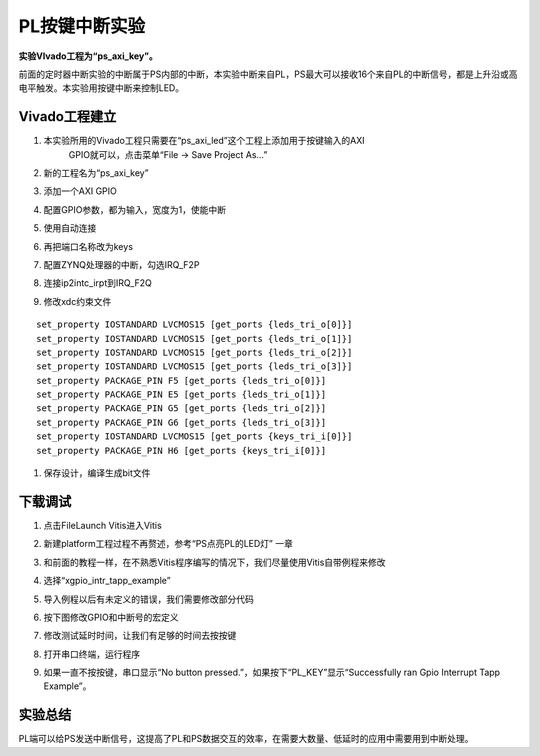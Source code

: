 PL按键中断实验
===================================

**实验VIvado工程为“ps_axi_key”。**

前面的定时器中断实验的中断属于PS内部的中断，本实验中断来自PL，PS最大可以接收16个来自PL的中断信号，都是上升沿或高电平触发。本实验用按键中断来控制LED。

.. image:: images/12_media/image1.png
    
Vivado工程建立
--------------

1) 本实验所用的Vivado工程只需要在“ps_axi_led”这个工程上添加用于按键输入的AXI
      GPIO就可以，点击菜单“File -> Save Project As...”

.. image:: images/12_media/image2.png
    
2) 新的工程名为“ps_axi_key”

.. image:: images/12_media/image3.png
    
3) 添加一个AXI GPIO

.. image:: images/12_media/image4.png
    
4) 配置GPIO参数，都为输入，宽度为1，使能中断

.. image:: images/12_media/image5.png
    
5) 使用自动连接

.. image:: images/12_media/image6.png
    
6) 再把端口名称改为keys

.. image:: images/12_media/image7.png
    
7) 配置ZYNQ处理器的中断，勾选IRQ_F2P

.. image:: images/12_media/image8.png
    
8) 连接ip2intc_irpt到IRQ_F2Q

.. image:: images/12_media/image9.png
    
9) 修改xdc约束文件

::

 set_property IOSTANDARD LVCMOS15 [get_ports {leds_tri_o[0]}]
 set_property IOSTANDARD LVCMOS15 [get_ports {leds_tri_o[1]}]
 set_property IOSTANDARD LVCMOS15 [get_ports {leds_tri_o[2]}]
 set_property IOSTANDARD LVCMOS15 [get_ports {leds_tri_o[3]}]
 set_property PACKAGE_PIN F5 [get_ports {leds_tri_o[0]}]
 set_property PACKAGE_PIN E5 [get_ports {leds_tri_o[1]}]
 set_property PACKAGE_PIN G5 [get_ports {leds_tri_o[2]}]
 set_property PACKAGE_PIN G6 [get_ports {leds_tri_o[3]}]
 set_property IOSTANDARD LVCMOS15 [get_ports {keys_tri_i[0]}]
 set_property PACKAGE_PIN H6 [get_ports {keys_tri_i[0]}]

1)  保存设计，编译生成bit文件

下载调试
--------

1) 点击FileLaunch Vitis进入Vitis

.. image:: images/12_media/image10.png
          
2) 新建platform工程过程不再赘述，参考“PS点亮PL的LED灯” 一章

.. image:: images/12_media/image11.png
    
3) 和前面的教程一样，在不熟悉Vitis程序编写的情况下，我们尽量使用Vitis自带例程来修改

.. image:: images/12_media/image12.png
    
4) 选择“xgpio_intr_tapp_example”

.. image:: images/12_media/image13.png
    
5) 导入例程以后有未定义的错误，我们需要修改部分代码

.. image:: images/12_media/image14.png
    
6) 按下图修改GPIO和中断号的宏定义

.. image:: images/12_media/image15.png
    
7) 修改测试延时时间，让我们有足够的时间去按按键

.. image:: images/12_media/image16.png
    
8) 打开串口终端，运行程序

.. image:: images/12_media/image17.png
    
9) 如果一直不按按键，串口显示“No button
   pressed.”，如果按下“PL_KEY”显示“Successfully ran Gpio Interrupt Tapp
   Example”。

.. image:: images/12_media/image18.png
    
实验总结
--------

PL端可以给PS发送中断信号，这提高了PL和PS数据交互的效率，在需要大数量、低延时的应用中需要用到中断处理。


